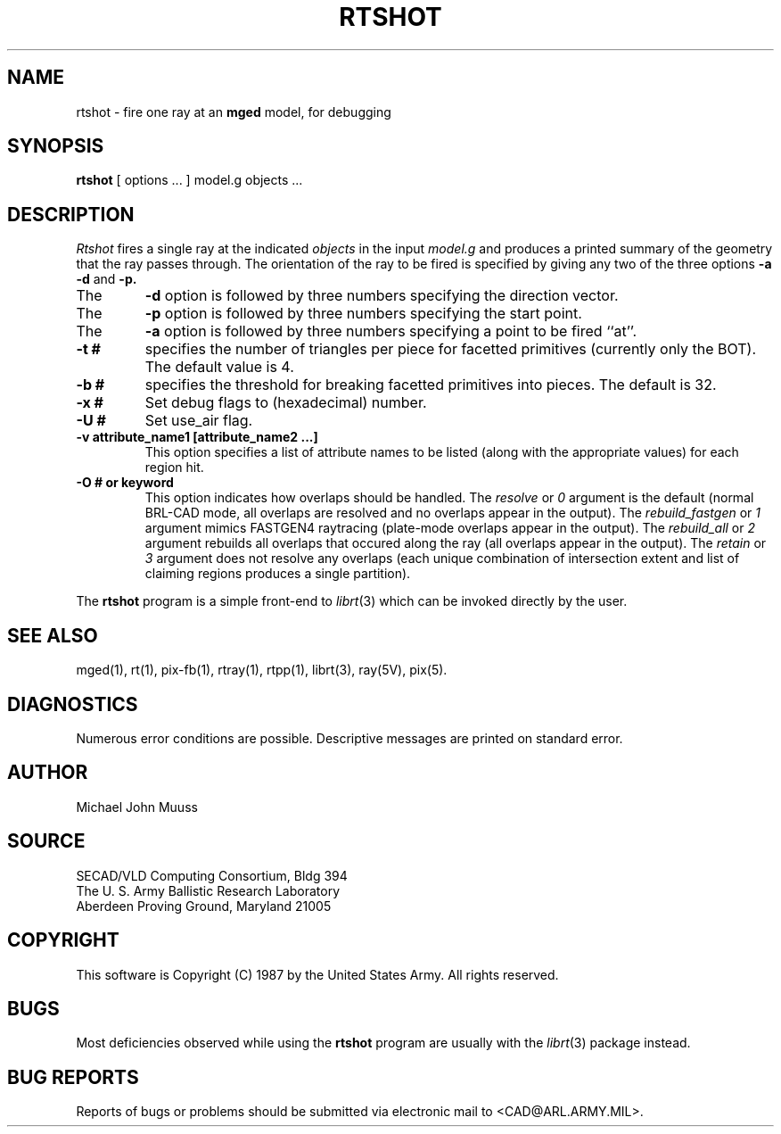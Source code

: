 .TH RTSHOT 1 BRL-CAD
.SH NAME
rtshot \- fire one ray at an \fBmged\fP model, for debugging
.SH SYNOPSIS
.B rtshot
[ options ... ]
model.g
objects ...
.SH DESCRIPTION
.I Rtshot
fires a single ray at the indicated
.I objects
in the input
.I model.g
and produces a printed summary of the geometry that the ray passes through.
The orientation of the ray to be fired is specified by
giving any two of the three options
.B \-a
.B \-d
and
.B \-p\.
.TP
The
.B \-d
option is followed by three numbers specifying the direction vector.
.TP
The
.B \-p
option is followed by three numbers specifying the start point.
.TP
The
.B \-a
option is followed by three numbers specifying a point to be fired ``at''.
.TP
.B \-t #
specifies the number of triangles per piece for facetted primitives (currently only the BOT).
The default value is 4.
.TP
.B \-b #
specifies the threshold for breaking facetted primitives into pieces.
The default is 32.
.TP
.B \-x #
Set debug flags to (hexadecimal) number.
.TP
.B \-U #
Set use_air flag.
.TP
.B \-v "attribute_name1 [attribute_name2 ...]"
This option specifies a list of attribute names to be listed (along with
the appropriate values) for each region hit.
.TP
.B \-O # or keyword
This option indicates how overlaps should be handled. The
.I resolve
or
.I 0
argument is the default (normal BRL-CAD mode, all overlaps are resolved
and no overlaps appear in the output). The
.I rebuild_fastgen
or
.I 1
argument mimics FASTGEN4 raytracing (plate-mode overlaps appear in the output). The
.I rebuild_all
or
.I 2
argument rebuilds all overlaps that occured along the ray (all overlaps appear in the output). The
.I retain
or
.I 3
argument does not resolve any overlaps (each unique combination of
intersection extent and list of claiming regions produces a single partition).
.LP
The
.B rtshot
program is a simple front-end to
.IR librt (3)
which can be invoked directly by the user.
.SH "SEE ALSO"
mged(1), rt(1), pix-fb(1), rtray(1), rtpp(1),
librt(3), ray(5V), pix(5).
.SH DIAGNOSTICS
Numerous error conditions are possible.
Descriptive messages are printed on standard error.
.SH AUTHOR
Michael John Muuss
.SH SOURCE
SECAD/VLD Computing Consortium, Bldg 394
.br
The U. S. Army Ballistic Research Laboratory
.br
Aberdeen Proving Ground, Maryland  21005
.SH COPYRIGHT
This software is Copyright (C) 1987 by the United States Army.
All rights reserved.
.SH BUGS
Most deficiencies observed while using the
.B rtshot
program are usually with the
.IR librt (3)
package instead.
.SH "BUG REPORTS"
Reports of bugs or problems should be submitted via electronic
mail to <CAD@ARL.ARMY.MIL>.
